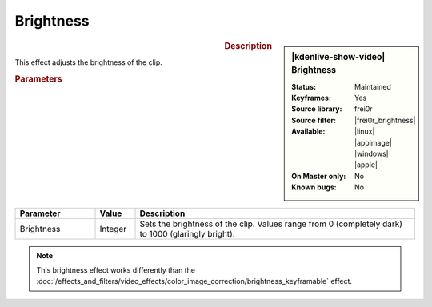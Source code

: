 .. meta::

   :description: Kdenlive Video Effects - Brightness
   :keywords: KDE, Kdenlive, video editor, help, learn, easy, effects, filter, video effects, color and image correction, brightness

   :authors: - Claus Christensen
             - Yuri Chornoivan
             - Ttguy (https://userbase.kde.org/User:Ttguy)
             - Bushuev (https://userbase.kde.org/User:Bushuev)
             - Mmaguire (https://userbase.kde.org/User:Mmaguire)
             - Bernd Jordan (https://discuss.kde.org/u/berndmj)

   :license: Creative Commons License SA 4.0


.. |frei0r_brightness| raw:: html

   <a href="https://www.mltframework.org/plugins/FilterFrei0r-brightness/" target="_blank">brightness</a>


Brightness
==========

.. figure:: /images/effects_and_compositions/kdenlive2304_effects-brightness.webp
   :width: 365px
   :figwidth: 365px
   :align: left
   :alt: kdenlive2304_effects-brightness

.. sidebar:: |kdenlive-show-video| Brightness

   :**Status**:
      Maintained
   :**Keyframes**:
      Yes
   :**Source library**:
      frei0r
   :**Source filter**:
      |frei0r_brightness|
   :**Available**:
      |linux| |appimage| |windows| |apple|
   :**On Master only**:
      No
   :**Known bugs**:
      No

.. rst-class:: clear-both


.. rubric:: Description

This effect adjusts the brightness of the clip.


.. rubric:: Parameters

.. list-table::
   :header-rows: 1
   :width: 100%
   :widths: 20 10 70
   :class: table-wrap

   * - Parameter
     - Value
     - Description
   * - Brightness
     - Integer
     - Sets the brightness of the clip. Values range from 0 (completely dark) to 1000 (glaringly bright).

.. rst-class:: clear-both

.. note:: 
   This brightness effect works differently than the :doc:`/effects_and_filters/video_effects/color_image_correction/brightness_keyframable` effect.
